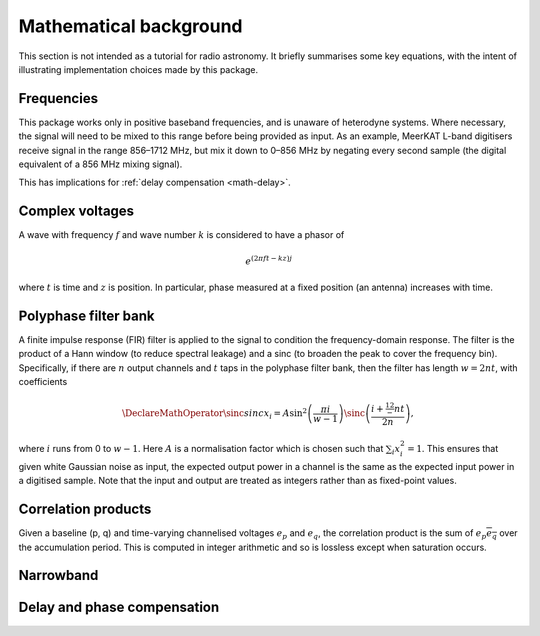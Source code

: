 Mathematical background
=======================

This section is not intended as a tutorial for radio astronomy. It briefly
summarises some key equations, with the intent of illustrating implementation
choices made by this package.

Frequencies
-----------
This package works only in positive baseband frequencies, and is unaware of
heterodyne systems. Where necessary, the signal will need to be mixed to this
range before being provided as input. As an example, MeerKAT L-band digitisers
receive signal in the range 856–1712 MHz, but mix it down to 0–856 MHz by
negating every second sample (the digital equivalent of a 856 MHz mixing
signal).

This has implications for :ref:`delay compensation <math-delay>`.

Complex voltages
----------------
A wave with frequency :math:`f` and wave number :math:`k` is considered
to have a phasor of

.. math::

   e^{(2\pi ft - kz)j}

where :math:`t` is time and :math:`z` is position. In particular, phase
measured at a fixed position (an antenna) increases with time.

Polyphase filter bank
---------------------
A finite impulse response (FIR) filter is applied to the signal to condition
the frequency-domain response. The filter is the product of a Hann window (to
reduce spectral leakage) and a sinc (to broaden the peak to cover the
frequency bin). Specifically, if there are :math:`n` output channels and
:math:`t` taps in the polyphase filter bank, then the filter has length
:math:`w = 2nt`, with coefficients

.. math::

   \DeclareMathOperator{\sinc}{sinc}
   x_i = A\sin^2\left(\frac{\pi i}{w - 1}\right)
         \sinc\left(\frac{i + \tfrac 12 - nt}{2n}\right),

where :math:`i` runs from 0 to :math:`w - 1`. Here :math:`A` is a
normalisation factor which is chosen such that :math:`\sum_i x_i^2 = 1`. This
ensures that given white Gaussian noise as input, the expected output power
in a channel is the same as the expected input power in a digitised sample.
Note that the input and output are treated as integers rather than as
fixed-point values.

Correlation products
--------------------
Given a baseline (p, q) and time-varying channelised voltages :math:`e_p` and
:math:`e_q`, the correlation product is the sum of :math:`e_p \overline{e_q}`
over the accumulation period. This is computed in integer arithmetic and so is
lossless except when saturation occurs.

Narrowband
----------
.. todo:: Document the down-conversion filter

.. _math-delay:

Delay and phase compensation
----------------------------
.. todo:: Document delay and phase compensation
